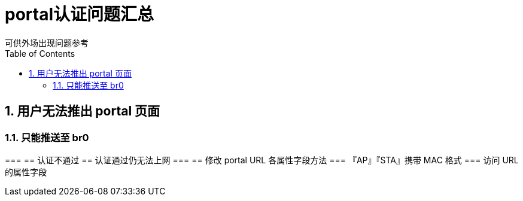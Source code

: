 = portal认证问题汇总
可供外场出现问题参考
:toc:
:toclevels: 4
:toc-position: left
:source-highlighter: pygments
:icons: font
:sectnums:

== 用户无法推出 portal 页面
=== 只能推送至 br0 
=== 
== 认证不通过
== 认证通过仍无法上网
=== 
== 修改 portal URL 各属性字段方法
=== 『AP』『STA』携带 MAC 格式
=== 访问 URL 的属性字段
